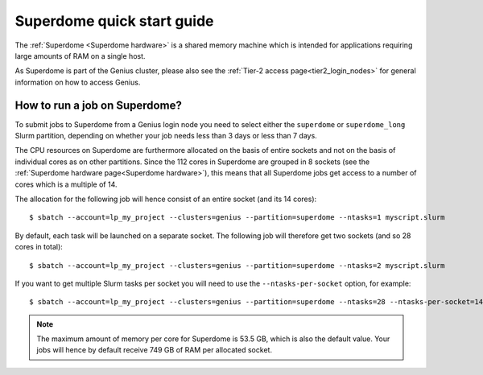 .. _superdome_quick_start:

Superdome quick start guide
===========================

The :ref:`Superdome <Superdome hardware>` is a shared memory machine
which is intended for applications requiring large amounts of RAM
on a single host.

As Superdome is part of the Genius cluster, please also see the
:ref:`Tier-2 access page<tier2_login_nodes>` for general information
on how to access Genius.

How to run a job on Superdome?
------------------------------

To submit jobs to Superdome from a Genius login node you need to select either
the ``superdome`` or ``superdome_long`` Slurm partition, depending on whether
your job needs less than 3 days or less than 7 days.

The CPU resources on Superdome are furthermore allocated on the basis of entire
sockets and not on the basis of individual cores as on other partitions.
Since the 112 cores in Superdome are grouped in 8 sockets (see the
:ref:`Superdome hardware page<Superdome hardware>`), this means that all
Superdome jobs get access to a number of cores which is a multiple of 14.

The allocation for the following job will hence consist of an entire socket
(and its 14 cores)::

  $ sbatch --account=lp_my_project --clusters=genius --partition=superdome --ntasks=1 myscript.slurm

By default, each task will be launched on a separate socket. The following
job will therefore get two sockets (and so 28 cores in total)::

  $ sbatch --account=lp_my_project --clusters=genius --partition=superdome --ntasks=2 myscript.slurm

If you want to get multiple Slurm tasks per socket you will need to use the
``--ntasks-per-socket`` option, for example::

  $ sbatch --account=lp_my_project --clusters=genius --partition=superdome --ntasks=28 --ntasks-per-socket=14 myscript.slurm

.. note::

   The maximum amount of memory per core for Superdome is 53.5 GB, which is also
   the default value. Your jobs will hence by default receive 749 GB of RAM per
   allocated socket.

